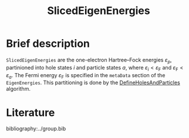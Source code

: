 :PROPERTIES:
:ID: SlicedEigenEnergies
:END:
#+title: SlicedEigenEnergies
# #+OPTIONS: toc:nil

* Brief description

=SlicedEigenEnergies= are the one-electron Hartree--Fock energies $\varepsilon_p$,
partinioned into hole states $i$ and particle states $a$, where
$\varepsilon_i<\varepsilon_\mathrm{F}$ and
$\varepsilon_\mathrm{F}<\varepsilon_a$.
The Fermi energy $\varepsilon_\mathrm{F}$ is specified in the =metaData=
section of the =EigenEnergies=.
This partitioning is done by the
[[id:DefineHolesAndParticles][DefineHolesAndParticles]] algorithm.

* Literature
bibliography:../group.bib


